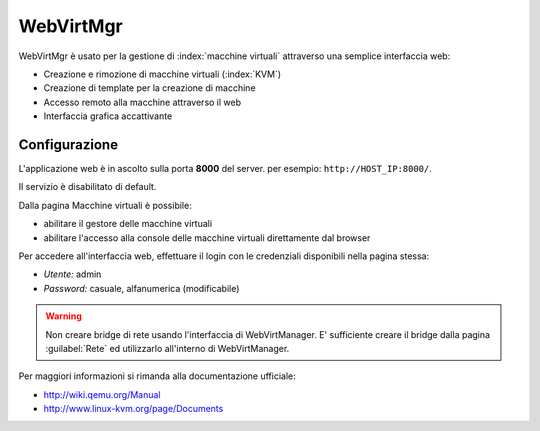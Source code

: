 ==========
WebVirtMgr
==========

WebVirtMgr è usato per la gestione di :index:`macchine virtuali`  attraverso una semplice interfaccia web:

* Creazione e rimozione di macchine virtuali (:index:`KVM`)
* Creazione di template per la creazione di macchine
* Accesso remoto alla macchine attraverso il web
* Interfaccia grafica accattivante

Configurazione
==============

L'applicazione web è in ascolto sulla porta **8000** del server. per esempio: ``http://HOST_IP:8000/``.

Il servizio è disabilitato di default.

Dalla pagina Macchine virtuali è possibile:

* abilitare il gestore delle macchine virtuali
* abilitare l'accesso alla console delle macchine virtuali direttamente dal browser

Per accedere all'interfaccia web, effettuare il login con le credenziali disponibili nella pagina stessa:

* *Utente:* admin
* *Password:* casuale, alfanumerica (modificabile)


.. warning:: 
   Non creare bridge di rete usando l'interfaccia di WebVirtManager.
   E' sufficiente creare il bridge dalla pagina :guilabel:`Rete` ed utilizzarlo all'interno di WebVirtManager.

Per maggiori informazioni si rimanda alla documentazione ufficiale:

* http://wiki.qemu.org/Manual
* http://www.linux-kvm.org/page/Documents
